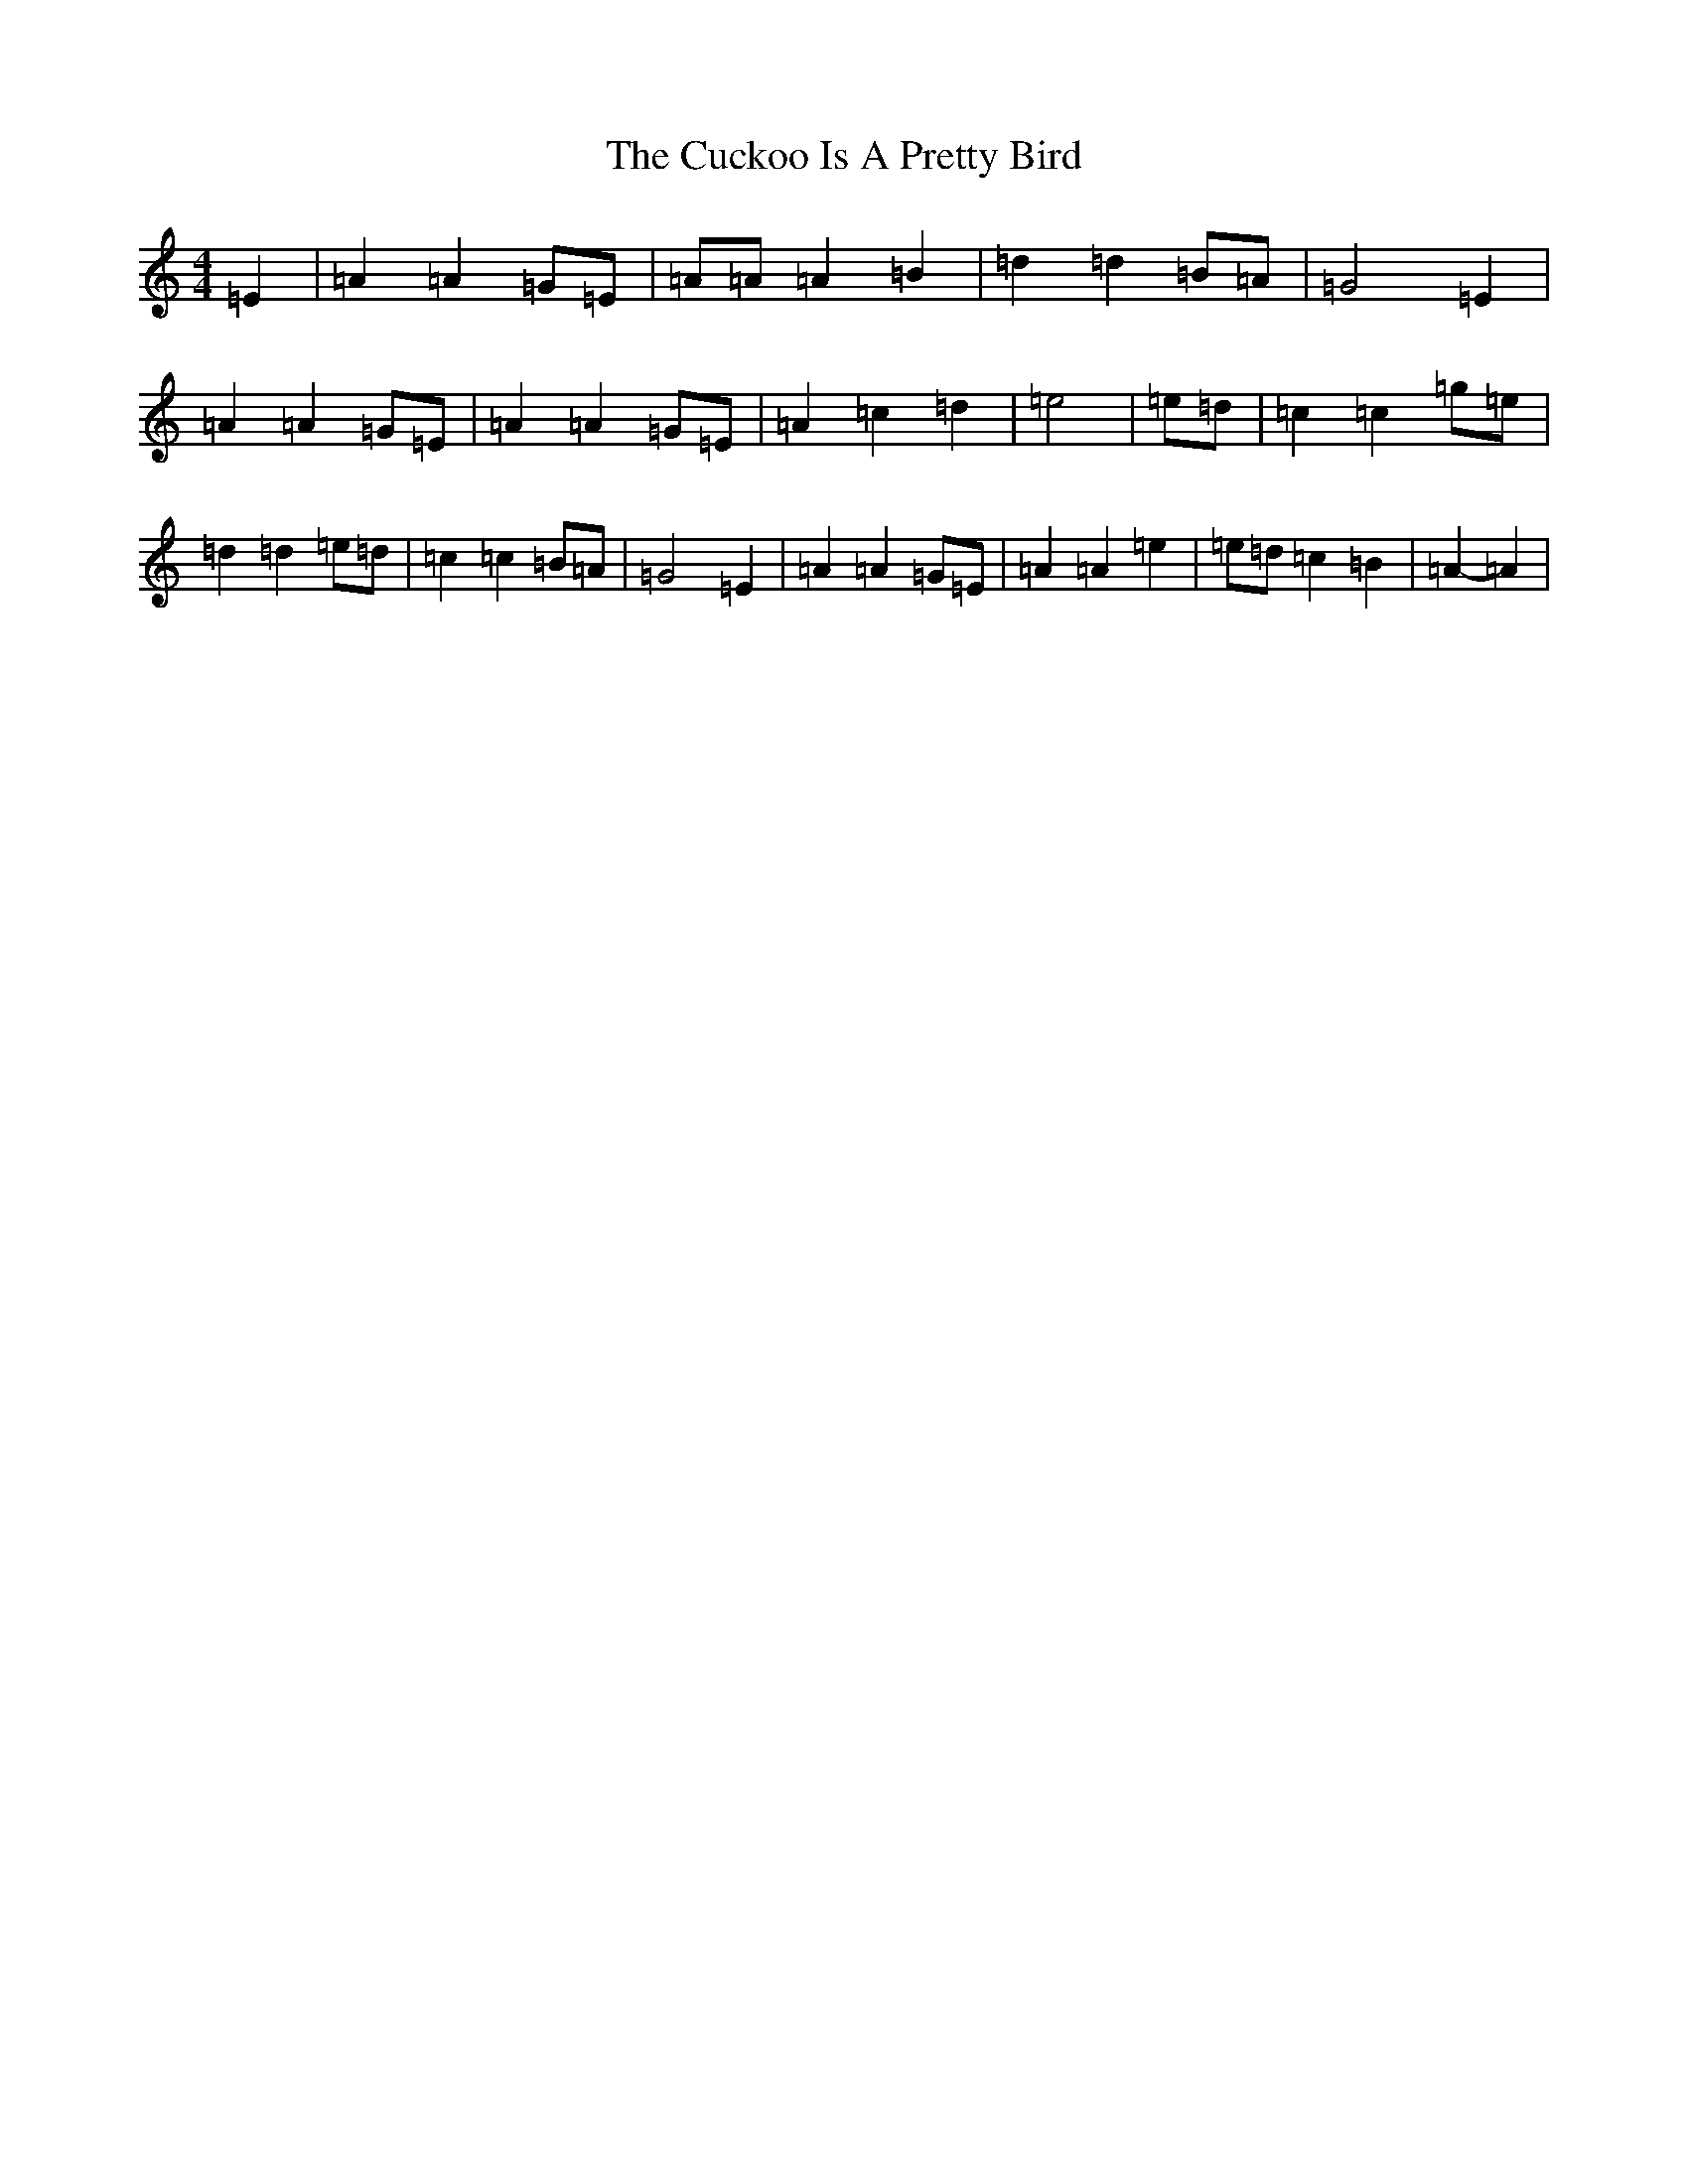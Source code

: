 X: 4513
T: Cuckoo Is A Pretty Bird, The
S: https://thesession.org/tunes/8056#setting19279
R: reel
M:4/4
L:1/8
K: C Major
=E2|=A2=A2=G=E|=A=A=A2=B2|=d2=d2=B=A|=G4=E2|=A2=A2=G=E|=A2=A2=G=E|=A2=c2=d2|=e4|=e=d|=c2=c2=g=e|=d2=d2=e=d|=c2=c2=B=A|=G4=E2|=A2=A2=G=E|=A2=A2=e2|=e=d=c2=B2|=A2-=A2|